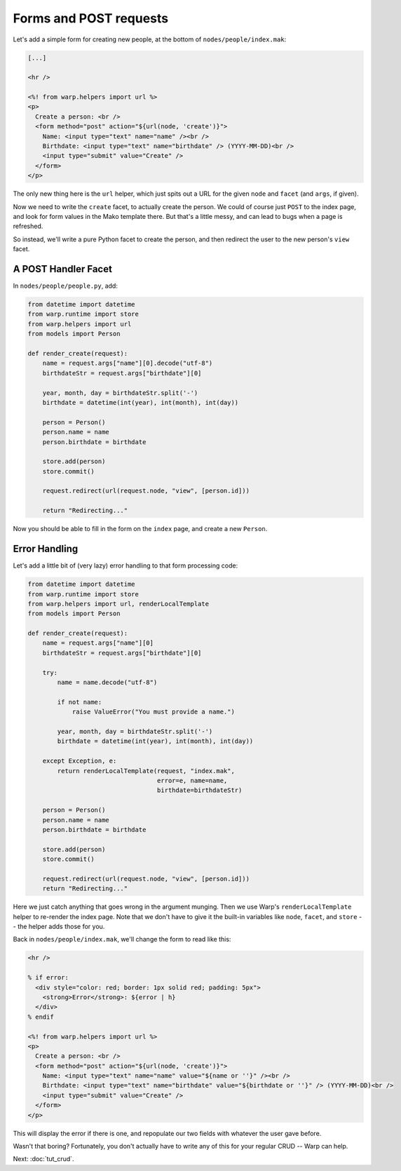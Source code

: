 Forms and POST requests
=======================

Let's add a simple form for creating new people, at the bottom of
``nodes/people/index.mak``:

.. code-block:: mako

  [...]

  <hr />

  <%! from warp.helpers import url %>
  <p>
    Create a person: <br />
    <form method="post" action="${url(node, 'create')}">
      Name: <input type="text" name="name" /><br />
      Birthdate: <input type="text" name="birthdate" /> (YYYY-MM-DD)<br />
      <input type="submit" value="Create" />
    </form>
  </p>


The only new thing here is the ``url`` helper, which just spits out a URL for
the given ``node`` and ``facet`` (and ``args``, if given).

Now we need to write the ``create`` facet, to actually create the person. We
could of course just ``POST`` to the index page, and look for form values in
the Mako template there. But that's a little messy, and can lead to bugs when a
page is refreshed.

So instead, we'll write a pure Python facet to create the person, and then
redirect the user to the new person's ``view`` facet.


A POST Handler Facet
--------------------

In ``nodes/people/people.py``, add:

.. code-block:: python

  from datetime import datetime
  from warp.runtime import store
  from warp.helpers import url
  from models import Person

  def render_create(request):
      name = request.args["name"][0].decode("utf-8")
      birthdateStr = request.args["birthdate"][0]

      year, month, day = birthdateStr.split('-')
      birthdate = datetime(int(year), int(month), int(day))

      person = Person()
      person.name = name
      person.birthdate = birthdate

      store.add(person)
      store.commit()

      request.redirect(url(request.node, "view", [person.id]))

      return "Redirecting..."

Now you should be able to fill in the form on the ``index`` page, and create a
new ``Person``.


Error Handling
--------------

Let's add a little bit of (very lazy) error handling to that form processing
code:

.. code-block:: python

  from datetime import datetime
  from warp.runtime import store
  from warp.helpers import url, renderLocalTemplate
  from models import Person

  def render_create(request):
      name = request.args["name"][0]
      birthdateStr = request.args["birthdate"][0]

      try:
          name = name.decode("utf-8")

          if not name:
              raise ValueError("You must provide a name.")

          year, month, day = birthdateStr.split('-')
          birthdate = datetime(int(year), int(month), int(day))

      except Exception, e:
          return renderLocalTemplate(request, "index.mak",
                                     error=e, name=name,
                                     birthdate=birthdateStr)

      person = Person()
      person.name = name
      person.birthdate = birthdate

      store.add(person)
      store.commit()

      request.redirect(url(request.node, "view", [person.id]))
      return "Redirecting..."


Here we just catch anything that goes wrong in the argument munging. Then we
use Warp's ``renderLocalTemplate`` helper to re-render the index page. Note
that we don't have to give it the built-in variables like ``node``, ``facet``,
and ``store`` -- the helper adds those for you.

Back in ``nodes/people/index.mak``, we'll change the form to read like this:

.. code-block:: mako

  <hr />

  % if error:
    <div style="color: red; border: 1px solid red; padding: 5px">
      <strong>Error</strong>: ${error | h}
    </div>
  % endif

  <%! from warp.helpers import url %>
  <p>
    Create a person: <br />
    <form method="post" action="${url(node, 'create')}">
      Name: <input type="text" name="name" value="${name or ''}" /><br />
      Birthdate: <input type="text" name="birthdate" value="${birthdate or ''}" /> (YYYY-MM-DD)<br />
      <input type="submit" value="Create" />
    </form>
  </p>

This will display the error if there is one, and repopulate our two fields with
whatever the user gave before.

Wasn't that boring? Fortunately, you don't actually have to write any of this
for your regular CRUD -- Warp can help.

Next: :doc:`tut_crud`.

